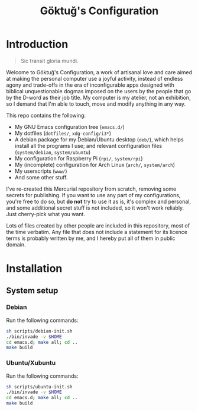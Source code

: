 # -*- org -*-
#+title: Göktuğ's Configuration
#+options: toc:nil

* Introduction
#+BEGIN_QUOTE
Sic transit gloria mundi.
#+END_QUOTE

Welcome to Göktuğ's Configuration, a work of artisanal love and care
aimed at making the personal computer use a joyful activity, instead
of endless agony and trade-offs in the era of inconfigurable apps
designed with biblical unquestionable dogmas imposed on the users by
the people that go by the D-word as their job title.  My computer is
my atelier, not an exhibition, so I demand that I'm able to touch,
move and modify anything in any way.

This repo contains the following:

- My GNU Emacs configuration tree (~emacs.d/~)
- My dotfiles (~dotfiles/~,  ~xdg-config/i3*~)
- A debian package for my Debian/Ubuntu desktop (~deb/~), which helps
  install all the programs I use; and relevant configuration files
  (~system/debian~, ~system/ubuntu~)
- My configuration for Raspberry Pi (~rpi/~, ~system/rpi~)
- My (incomplete) configuration for Arch Linux (~arch/~, ~system/arch~)
- My userscripts (~www/~)
- And some other stuff.

I've re-created this Mercurial repository from scratch, removing some
secrets for publishing.  If you want to use any part of my
configurations, you're free to do so, but *do not* try to use it as
is, it's complex and personal, and some additional secret stuff is not
included, so it won't work reliably.  Just cherry-pick what you want.

Lots of files created by other people are included in this repository,
most of the time verbatim.  Any file that does not include a statement
for its licence terms is probably written by me, and I hereby put all
of them in public domain.

* Installation
** System setup
*** Debian
Run the following commands:

#+BEGIN_SRC sh
sh scripts/debian-init.sh
./bin/invade -v $HOME
cd emacs.d; make all; cd ..
make build
#+END_SRC

*** Ubuntu/Xubuntu
Run the following commands:

#+BEGIN_SRC sh
sh scripts/ubuntu-init.sh
./bin/invade -v $HOME
cd emacs.d; make all; cd ..
make build
#+END_SRC
